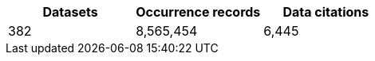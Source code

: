 |==================================================== 
h| Datasets h| Occurrence records h| Data citations 
| 382      | 8,565,454          | 6,445          
|==================================================== 
